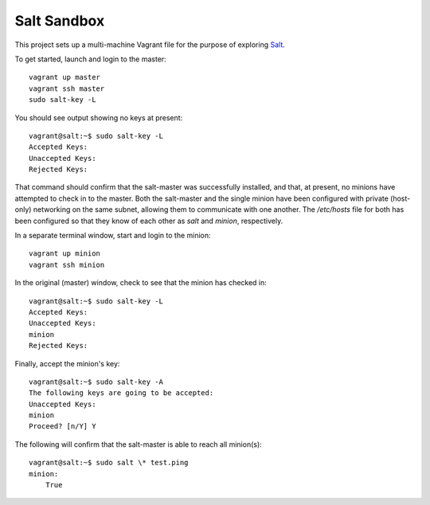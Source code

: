 Salt Sandbox
============

This project sets up a multi-machine Vagrant file for the purpose of exploring Salt_.

.. _Salt: http://www.saltstack.com

To get started, launch and login to the master: ::

    vagrant up master
    vagrant ssh master
    sudo salt-key -L

You should see output showing no keys at present: ::

    vagrant@salt:~$ sudo salt-key -L
    Accepted Keys:
    Unaccepted Keys:
    Rejected Keys:

That command should confirm that the salt-master was successfully installed, and that,
at present, no minions have attempted to check in to the master. Both the salt-master
and the single minion have been configured with private (host-only) networking on the 
same subnet, allowing them to communicate with one another. The `/etc/hosts` file for
both has been configured so that they know of each other as `salt` and `minion`,
respectively.

In a separate terminal window, start and login to the minion: ::

    vagrant up minion
    vagrant ssh minion

In the original (master) window, check to see that the minion has checked in: ::

    vagrant@salt:~$ sudo salt-key -L
    Accepted Keys:
    Unaccepted Keys:
    minion
    Rejected Keys:

Finally, accept the minion's key: ::

    vagrant@salt:~$ sudo salt-key -A
    The following keys are going to be accepted:
    Unaccepted Keys:
    minion
    Proceed? [n/Y] Y

The following will confirm that the salt-master is able to reach all minion(s): ::

    vagrant@salt:~$ sudo salt \* test.ping
    minion:
        True
